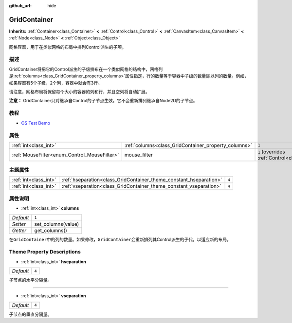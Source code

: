 :github_url: hide

.. Generated automatically by doc/tools/make_rst.py in GaaeExplorer's source tree.
.. DO NOT EDIT THIS FILE, but the GridContainer.xml source instead.
.. The source is found in doc/classes or modules/<name>/doc_classes.

.. _class_GridContainer:

GridContainer
=============

**Inherits:** :ref:`Container<class_Container>` **<** :ref:`Control<class_Control>` **<** :ref:`CanvasItem<class_CanvasItem>` **<** :ref:`Node<class_Node>` **<** :ref:`Object<class_Object>`

网格容器，用于在类似网格的布局中排列Control派生的子项。

描述
----

GridContainer将把它的Control派生的子级排布在一个类似网格的结构中，网格列是\ :ref:`columns<class_GridContainer_property_columns>`\ 属性指定，行的数量等于容器中子级的数量除以列的数量。例如，如果容器有5个子级，2个列，容器中就会有3行。

请注意，网格布局将保留每个大小的容器的列和行，并且空列将自动扩展。

\ **注意：** GridContainer只对继承自Control的子节点生效。它不会重新排列继承自Node2D的子节点。

教程
----

- `OS Test Demo <https://godotengine.org/asset-library/asset/677>`__

属性
----

+----------------------------------------------+------------------------------------------------------+-----------------------------------------------------------------------+
| :ref:`int<class_int>`                        | :ref:`columns<class_GridContainer_property_columns>` | ``1``                                                                 |
+----------------------------------------------+------------------------------------------------------+-----------------------------------------------------------------------+
| :ref:`MouseFilter<enum_Control_MouseFilter>` | mouse_filter                                         | ``1`` (overrides :ref:`Control<class_Control_property_mouse_filter>`) |
+----------------------------------------------+------------------------------------------------------+-----------------------------------------------------------------------+

主题属性
--------

+-----------------------+--------------------------------------------------------------------+-------+
| :ref:`int<class_int>` | :ref:`hseparation<class_GridContainer_theme_constant_hseparation>` | ``4`` |
+-----------------------+--------------------------------------------------------------------+-------+
| :ref:`int<class_int>` | :ref:`vseparation<class_GridContainer_theme_constant_vseparation>` | ``4`` |
+-----------------------+--------------------------------------------------------------------+-------+

属性说明
--------

.. _class_GridContainer_property_columns:

- :ref:`int<class_int>` **columns**

+-----------+--------------------+
| *Default* | ``1``              |
+-----------+--------------------+
| *Setter*  | set_columns(value) |
+-----------+--------------------+
| *Getter*  | get_columns()      |
+-----------+--------------------+

在\ ``GridContainer``\ 中的列的数量。如果修改，\ ``GridContainer``\ 会重新排列其Control派生的子代，以适应新的布局。

Theme Property Descriptions
---------------------------

.. _class_GridContainer_theme_constant_hseparation:

- :ref:`int<class_int>` **hseparation**

+-----------+-------+
| *Default* | ``4`` |
+-----------+-------+

子节点的水平分隔量。

----

.. _class_GridContainer_theme_constant_vseparation:

- :ref:`int<class_int>` **vseparation**

+-----------+-------+
| *Default* | ``4`` |
+-----------+-------+

子节点的垂直分隔量。

.. |virtual| replace:: :abbr:`virtual (This method should typically be overridden by the user to have any effect.)`
.. |const| replace:: :abbr:`const (This method has no side effects. It doesn't modify any of the instance's member variables.)`
.. |vararg| replace:: :abbr:`vararg (This method accepts any number of arguments after the ones described here.)`
